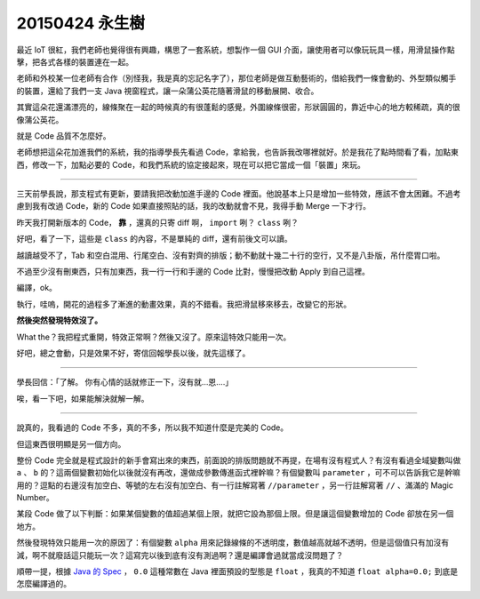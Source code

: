 ===============
20150424 永生樹
===============

最近 IoT 很紅，我們老師也覺得很有興趣，構思了一套系統，想製作一個 GUI 介面，讓使用者可以像玩玩具一樣，用滑鼠操作點擊，把各式各樣的裝置連在一起。

老師和外校某一位老師有合作（別怪我，我是真的忘記名字了），那位老師是做互動藝術的，借給我們一條會動的、外型類似觸手的裝置，還給了我們一支 Java 視窗程式，讓一朵蒲公英花隨著滑鼠的移動展開、收合。

其實這朵花還滿漂亮的，線條聚在一起的時候真的有很蓬鬆的感覺，外圍線條很密，形狀圓圓的，靠近中心的地方較稀疏，真的很像蒲公英花。

就是 Code 品質不怎麼好。

老師想把這朵花加進我們的系統，我的指導學長先看過 Code，拿給我，也告訴我改哪裡就好。於是我花了點時間看了看，加點東西，修改一下，加點必要的 Code，和我們系統的協定接起來，現在可以把它當成一個「裝置」來玩。

----

三天前學長說，那支程式有更新，要請我把改動加進手邊的 Code 裡面。他說基本上只是增加一些特效，應該不會太困難。不過考慮到我有改過 Code，新的 Code 如果直接照貼的話，我的改動就會不見，我得手動 Merge 一下才行。

昨天我打開新版本的 Code， **靠** ，還真的只寄 diff 啊， ``import`` 咧？ ``class`` 咧？

好吧，看了一下，這些是 ``class`` 的內容，不是單純的 diff，還有前後文可以讀。

越讀越受不了，Tab 和空白混用、行尾空白、沒有對齊的排版；動不動就十幾二十行的空行，又不是八卦版，吊什麼胃口啦。

不過至少沒有刪東西，只有加東西，我一行一行和手邊的 Code 比對，慢慢把改動 Apply 到自己這裡。

編譯，ok。

執行，哇嗚，開花的過程多了漸進的動畫效果，真的不錯看。我把滑鼠移來移去，改變它的形狀。

**然後突然發現特效沒了。**

What the？我把程式重開，特效正常啊？然後又沒了。原來這特效只能用一次。

好吧，總之會動，只是效果不好，寄信回報學長以後，就先這樣了。

----

學長回信：「了解。 你有心情的話就修正一下，沒有就...恩....」

唉，看一下吧，如果能解決就解一解。

----

說真的，我看過的 Code 不多，真的不多，所以我不知道什麼是完美的 Code。

但這東西很明顯是另一個方向。

整份 Code 完全就是程式設計的新手會寫出來的東西，前面說的排版問題就不再提，在場有沒有程式人？有沒有看過全域變數叫做 ``a`` 、 ``b`` 的？這兩個變數初始化以後就沒有再改，還做成參數傳進函式裡幹嘛？有個變數叫 ``parameter`` ，可不可以告訴我它是幹嘛用的？逗點的右邊沒有加空白、等號的左右沒有加空白、有一行註解寫著 ``//parameter`` ，另一行註解寫著 ``//`` 、滿滿的 Magic Number。

某段 Code 做了以下判斷：如果某個變數的值超過某個上限，就把它設為那個上限。但是讓這個變數增加的 Code 卻放在另一個地方。

然後發現特效只能用一次的原因了：有個變數 ``alpha`` 用來記錄線條的不透明度，數值越高就越不透明，但是這個值只有加沒有減，啊不就廢話這只能玩一次？這寫完以後到底有沒有測過啊？還是編譯會過就當成沒問題了？

順帶一提，根據 `Java 的 Spec`_ ， ``0.0`` 這種常數在 Java 裡面預設的型態是 ``float`` ，我真的不知道 ``float alpha=0.0;`` 到底是怎麼編譯過的。

..  _Java 的 Spec: http://docs.oracle.com/javase/specs/jls/se7/html/jls-3.html#jls-3.10.2

